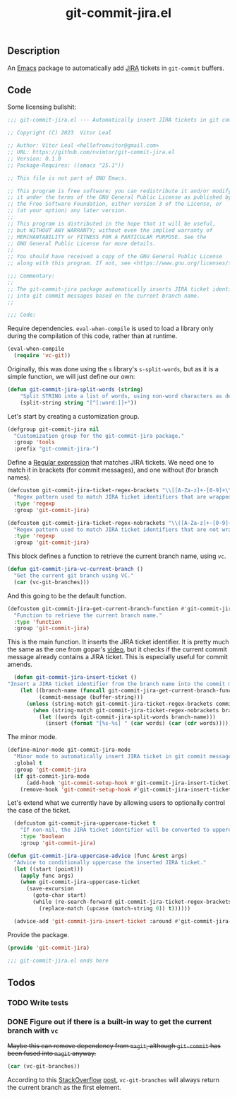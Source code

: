 :PROPERTIES:
:ID:       81D0C3EF-6949-4B30-BD96-CFD893AA4389
:END:
#+title: git-commit-jira.el
** Description
An [[id:6253221B-8819-4BA6-A0F9-145284E7B979][Emacs]] package to automatically add [[id:BA77123D-38FD-4E5E-BB4A-C43CA044B69E][JIRA]] tickets in =git-commit= buffers.

** Code
:PROPERTIES:
:header-args: :tangle git-commit-jira.el
:END:

Some licensing bullshit:

#+begin_src emacs-lisp
;;; git-commit-jira.el --- Automatically insert JIRA tickets in git commits -*- lexical-binding: t -*-

;; Copyright (C) 2023  Vitor Leal

;; Author: Vitor Leal <hellofromvitor@gmail.com>
;; URL: https://github.com/nvimtor/git-commit-jira.el
;; Version: 0.1.0
;; Package-Requires: ((emacs "25.1"))

;; This file is not part of GNU Emacs.

;; This program is free software; you can redistribute it and/or modify
;; it under the terms of the GNU General Public License as published by
;; the Free Software Foundation, either version 3 of the License, or
;; (at your option) any later version.
;;
;; This program is distributed in the hope that it will be useful,
;; but WITHOUT ANY WARRANTY; without even the implied warranty of
;; MERCHANTABILITY or FITNESS FOR A PARTICULAR PURPOSE. See the
;; GNU General Public License for more details.
;;
;; You should have received a copy of the GNU General Public License
;; along with this program. If not, see <https://www.gnu.org/licenses/>.

;;; Commentary:
;;
;; The git-commit-jira package automatically inserts JIRA ticket identifiers
;; into git commit messages based on the current branch name.
;;

;;; Code:
#+end_src

Require dependencies. =eval-when-compile= is used to load a library only during the compilation of this code, rather than at runtime.

#+begin_src emacs-lisp
  (eval-when-compile
    (require 'vc-git))
  #+end_src

Originally, this was done using the =s= library's =s-split-words=, but as it is a simple function, we will just define our own:

#+begin_src emacs-lisp
  (defun git-commit-jira-split-words (string)
      "Split STRING into a list of words, using non-word characters as delimiters."
      (split-string string "[^[:word:]]+"))
#+end_src

  Let's start by creating a customization group.

 #+begin_src emacs-lisp
    (defgroup git-commit-jira nil
      "Customization group for the git-commit-jira package."
      :group 'tools
      :prefix "git-commit-jira-")
#+end_src

Define a [[id:8B604406-8818-4503-BD9B-8AF01C2718BE][Regular expression]] that matches JIRA tickets. We need one to match it in brackets (for commit messages), and one without (for branch names).


#+begin_src emacs-lisp
(defcustom git-commit-jira-ticket-regex-brackets "\\[[A-Za-z]+-[0-9]+\\]"
  "Regex pattern used to match JIRA ticket identifiers that are wrapped in brackets, e.g., [ABC-123]."
  :type 'regexp
  :group 'git-commit-jira)

(defcustom git-commit-jira-ticket-regex-nobrackets "\\([A-Za-z]+-[0-9]+\\)"
  "Regex pattern used to match JIRA ticket identifiers that are not wrapped in brackets, e.g., ABC-123."
  :type 'regexp
  :group 'git-commit-jira)

#+end_src

This block defines a function to retrieve the current branch name, using =vc=.

#+begin_src emacs-lisp
  (defun git-commit-jira-vc-current-branch ()
    "Get the current git branch using VC."
    (car (vc-git-branches)))
#+end_src

And this going to be the default function.

  #+begin_src emacs-lisp
    (defcustom git-commit-jira-get-current-branch-function #'git-commit-jira-vc-current-branch
      "Function to retrieve the current branch name."
      :type 'function
      :group 'git-commit-jira)
#+end_src

This is the main function. It inserts the JIRA ticket identifier. It is pretty much the same as the one from gopar's [[https://www.youtube.com/watch?v=yP3mgt5hMyI][video]], but it checks if the current commit message already contains a JIRA ticket. This is especially useful for commit amends.

#+begin_src emacs-lisp
    (defun git-commit-jira-insert-ticket ()
  "Insert a JIRA ticket identifier from the branch name into the commit message if not already present."
      (let ((branch-name (funcall git-commit-jira-get-current-branch-function))
            (commit-message (buffer-string)))
        (unless (string-match git-commit-jira-ticket-regex-brackets commit-message)
          (when (string-match git-commit-jira-ticket-regex-nobrackets branch-name)
            (let ((words (git-commit-jira-split-words branch-name)))
              (insert (format "[%s-%s] " (car words) (car (cdr words)))))))))
#+end_src

The minor mode.

#+begin_src emacs-lisp
  (define-minor-mode git-commit-jira-mode
    "Minor mode to automatically insert JIRA ticket in git commit messages."
    :global t
    :group 'git-commit-jira
    (if git-commit-jira-mode
        (add-hook 'git-commit-setup-hook #'git-commit-jira-insert-ticket)
      (remove-hook 'git-commit-setup-hook #'git-commit-jira-insert-ticket)))
#+end_src

Let's extend what we currently have by allowing users to optionally control the case of the ticket.

#+begin_src emacs-lisp
  (defcustom git-commit-jira-uppercase-ticket t
    "If non-nil, the JIRA ticket identifier will be converted to uppercase."
    :type 'boolean
    :group 'git-commit-jira)

(defun git-commit-jira-uppercase-advice (func &rest args)
  "Advice to conditionally uppercase the inserted JIRA ticket."
  (let ((start (point)))
    (apply func args)
    (when git-commit-jira-uppercase-ticket
      (save-excursion
        (goto-char start)
        (while (re-search-forward git-commit-jira-ticket-regex-brackets nil t)
          (replace-match (upcase (match-string 0)) t))))))

  (advice-add 'git-commit-jira-insert-ticket :around #'git-commit-jira-uppercase-advice)
#+end_src

Provide the package.
#+begin_src emacs-lisp
  (provide 'git-commit-jira)

  ;;; git-commit-jira.el ends here
#+end_src

** Todos
*** TODO Write tests
*** DONE Figure out if there is a built-in way to get the current branch with =vc=
CLOSED: [2024-11-13 Wed 23:44]
+Maybe this can remove dependency from =magit=, although =git-commit= has been fused into =magit= anyway.+

#+begin_src emacs-lisp
(car (vc-git-branches))
#+end_src

According to this [[id:07708142-7D83-454F-9B77-D27E51D62B87][StackOverflow]] [[https://emacs.stackexchange.com/questions/61837/how-to-query-the-name-of-the-current-branch-in-an-elisp-function][post]], =vc-git-branches= will always return the current branch as the first element.
